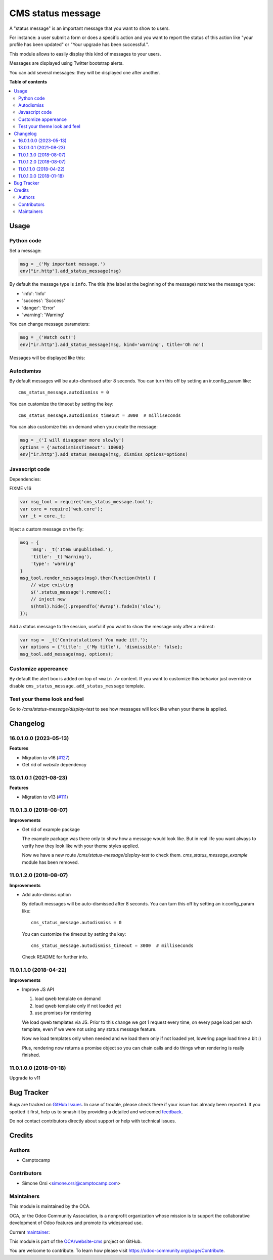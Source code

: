 ==================
CMS status message
==================

.. 
   !!!!!!!!!!!!!!!!!!!!!!!!!!!!!!!!!!!!!!!!!!!!!!!!!!!!
   !! This file is generated by oca-gen-addon-readme !!
   !! changes will be overwritten.                   !!
   !!!!!!!!!!!!!!!!!!!!!!!!!!!!!!!!!!!!!!!!!!!!!!!!!!!!
   !! source digest: sha256:f5aff4e9e67728208db41b324377db9e2dd1c0fbc6528518eb9e544dde8520c8
   !!!!!!!!!!!!!!!!!!!!!!!!!!!!!!!!!!!!!!!!!!!!!!!!!!!!

.. |badge1| image:: https://img.shields.io/badge/maturity-Beta-yellow.png
    :target: https://odoo-community.org/page/development-status
    :alt: Beta
.. |badge2| image:: https://img.shields.io/badge/licence-LGPL--3-blue.png
    :target: http://www.gnu.org/licenses/lgpl-3.0-standalone.html
    :alt: License: LGPL-3
.. |badge3| image:: https://img.shields.io/badge/github-OCA%2Fwebsite--cms-lightgray.png?logo=github
    :target: https://github.com/OCA/website-cms/tree/16.0/cms_status_message
    :alt: OCA/website-cms
.. |badge4| image:: https://img.shields.io/badge/weblate-Translate%20me-F47D42.png
    :target: https://translation.odoo-community.org/projects/website-cms-16-0/website-cms-16-0-cms_status_message
    :alt: Translate me on Weblate
.. |badge5| image:: https://img.shields.io/badge/runboat-Try%20me-875A7B.png
    :target: https://runboat.odoo-community.org/builds?repo=OCA/website-cms&target_branch=16.0
    :alt: Try me on Runboat

|badge1| |badge2| |badge3| |badge4| |badge5|

A "status message" is an important message that you want to show to
users.

For instance: a user submit a form or does a specific action and you
want to report the status of this action like "your profile has been
updated" or "Your upgrade has been successful.".

This module allows to easily display this kind of messages to your
users.

Messages are displayed using Twitter bootstrap alerts.

You can add several messages: they will be displayed one after another.

**Table of contents**

.. contents::
   :local:

Usage
=====

Python code
~~~~~~~~~~~

Set a message:

.. code:: python

    msg = _('My important message.')
    env["ir.http"].add_status_message(msg)

By default the message type is ``info``. The title (the label at the
beginning of the message) matches the message type:

-  'info': 'Info'
-  'success': 'Success'
-  'danger': 'Error'
-  'warning': 'Warning'

You can change message parameters:

.. code:: python

    msg = _('Watch out!')
    env["ir.http"].add_status_message(msg, kind='warning', title='Oh no')

Messages will be displayed like this:

.. image:: https://raw.githubusercontent.com/OCA/website-cms/16.0/cms_status_message/images/preview.png

Autodismiss
~~~~~~~~~~~

By default messages will be auto-dismissed after 8 seconds.
You can turn this off by setting an ir.config_param like::

    cms_status_message.autodismiss = 0

You can customize the timeout by setting the key::

    cms_status_message.autodismiss_timeout = 3000  # milliseconds


You can also customize this on demand when you create the message:


.. code:: python

    msg = _('I will disappear more slowly')
    options = {'autodismissTimeout': 10000}
    env["ir.http"].add_status_message(msg, dismiss_options=options)


Javascript code
~~~~~~~~~~~~~~~

Dependencies:

FIXME v16

.. code:: javascript


    var msg_tool = require('cms_status_message.tool');
    var core = require('web.core');
    var _t = core._t;

Inject a custom message on the fly:

.. code:: javascript

    msg = {
        'msg': _t('Item unpublished.'),
        'title': _t('Warning'),
        'type': 'warning'
    }
    msg_tool.render_messages(msg).then(function(html) {
        // wipe existing
        $('.status_message').remove();
        // inject new
        $(html).hide().prependTo('#wrap').fadeIn('slow');
    });


Add a status message to the session, useful if you want to show the
message only after a redirect:

.. code:: javascript

    var msg =  _t('Contratulations! You made it!.');
    var options = {'title': _('My title'), 'dismissible': false};
    msg_tool.add_message(msg, options);

Customize appereance
~~~~~~~~~~~~~~~~~~~~

By default the alert box is added on top of ``<main />`` content. If you
want to customize this behavior just override or disable
``cms_status_message.add_status_message`` template.


Test your theme look and feel
~~~~~~~~~~~~~~~~~~~~~~~~~~~~~

Go to `/cms/status-message/display-test` to see how messages will look like
when your theme is applied.

Changelog
=========

16.0.1.0.0 (2023-05-13)
~~~~~~~~~~~~~~~~~~~~~~~

**Features**

- Migration to v16 (`#127 <https://github.com/OCA/website-cms/issues/127>`_)
- Get rid of `website` dependency


13.0.1.0.1 (2021-08-23)
~~~~~~~~~~~~~~~~~~~~~~~

**Features**

- Migration to v13 (`#111 <https://github.com/OCA/website-cms/issues/111>`_)


11.0.1.3.0 (2018-08-07)
~~~~~~~~~~~~~~~~~~~~~~~

**Improvements**

* Get rid of example package

  The example package was there only to show how a message would look like.
  But in real life you want always to verify how they look like
  with your theme styles applied.

  Now we have a new route `/cms/status-message/display-test` to check them.
  `cms_status_message_example` module has been removed.


11.0.1.2.0 (2018-08-07)
~~~~~~~~~~~~~~~~~~~~~~~

**Improvements**

* Add auto-dimiss option

  By default messages will be auto-dismissed after 8 seconds.
  You can turn this off by setting an ir.config_param like::

    cms_status_message.autodismiss = 0

  You can customize the timeout by setting the key::

    cms_status_message.autodismiss_timeout = 3000  # milliseconds

  Check README for further info.


11.0.1.1.0 (2018-04-22)
~~~~~~~~~~~~~~~~~~~~~~~

**Improvements**

* Improve JS API

  1. load qweb template on demand
  2. load qweb template only if not loaded yet
  3. use promises for rendering

  We load qweb templates via JS.
  Prior to this change we got 1 request every time,
  on every page load per each template,
  even if we were not using any status message feature.

  Now we load templates only when needed
  and we load them only if not loaded yet,
  lowering page load time a bit :)

  Plus, rendering now returns a promise object so you can chain calls
  and do things when rendering is really finished.


11.0.1.0.0 (2018-01-18)
~~~~~~~~~~~~~~~~~~~~~~~

Upgrade to v11

Bug Tracker
===========

Bugs are tracked on `GitHub Issues <https://github.com/OCA/website-cms/issues>`_.
In case of trouble, please check there if your issue has already been reported.
If you spotted it first, help us to smash it by providing a detailed and welcomed
`feedback <https://github.com/OCA/website-cms/issues/new?body=module:%20cms_status_message%0Aversion:%2016.0%0A%0A**Steps%20to%20reproduce**%0A-%20...%0A%0A**Current%20behavior**%0A%0A**Expected%20behavior**>`_.

Do not contact contributors directly about support or help with technical issues.

Credits
=======

Authors
~~~~~~~

* Camptocamp

Contributors
~~~~~~~~~~~~

* Simone Orsi <simone.orsi@camptocamp.com>

Maintainers
~~~~~~~~~~~

This module is maintained by the OCA.

.. image:: https://odoo-community.org/logo.png
   :alt: Odoo Community Association
   :target: https://odoo-community.org

OCA, or the Odoo Community Association, is a nonprofit organization whose
mission is to support the collaborative development of Odoo features and
promote its widespread use.

.. |maintainer-simahawk| image:: https://github.com/simahawk.png?size=40px
    :target: https://github.com/simahawk
    :alt: simahawk

Current `maintainer <https://odoo-community.org/page/maintainer-role>`__:

|maintainer-simahawk| 

This module is part of the `OCA/website-cms <https://github.com/OCA/website-cms/tree/16.0/cms_status_message>`_ project on GitHub.

You are welcome to contribute. To learn how please visit https://odoo-community.org/page/Contribute.
